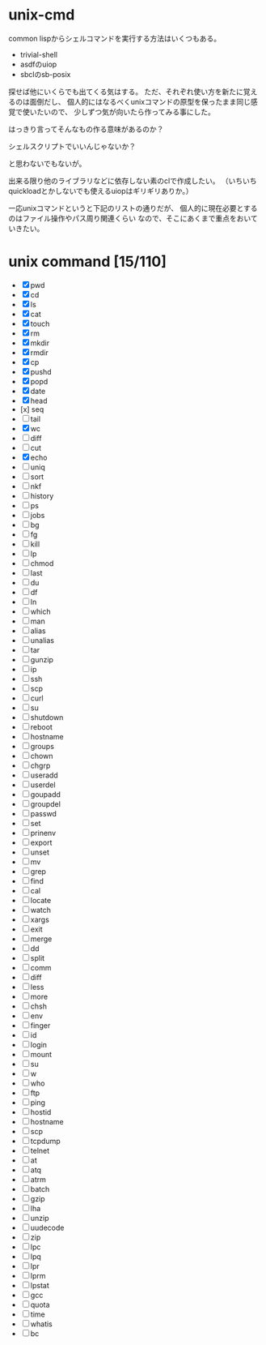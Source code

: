 * unix-cmd

common lispからシェルコマンドを実行する方法はいくつもある。

- trivial-shell
- asdfのuiop
- sbclのsb-posix

探せば他にいくらでも出てくる気はする。 
ただ、それぞれ使い方を新たに覚えるのは面倒だし、 
個人的にはなるべくunixコマンドの原型を保ったまま同じ感覚で使いたいので、
少しずつ気が向いたら作ってみる事にした。

はっきり言ってそんなもの作る意味があるのか？

シェルスクリプトでいいんじゃないか？

と思わないでもないが。

出来る限り他のライブラリなどに依存しない素のclで作成したい。
（いちいちquickloadとかしないでも使えるuiopはギリギリありか。）

一応unixコマンドというと下記のリストの通りだが、
個人的に現在必要とするのはファイル操作やパス周り関連くらい
なので、そこにあくまで重点をおいていきたい。

* unix command [15/110]
- [X] pwd
- [X] cd
- [X] ls
- [X] cat
- [X] touch
- [X] rm
- [X] mkdir
- [X] rmdir
- [X] cp
- [X] pushd
- [X] popd
- [X] date
- [X] head
- [x] seq
- [ ] tail
- [X] wc
- [ ] diff
- [ ] cut
- [X] echo
- [ ] uniq
- [ ] sort
- [ ] nkf
- [ ] history
- [ ] ps
- [ ] jobs
- [ ] bg
- [ ] fg
- [ ] kill
- [ ] lp
- [ ] chmod
- [ ] last
- [ ] du
- [ ] df
- [ ] ln
- [ ] which
- [ ] man
- [ ] alias
- [ ] unalias
- [ ] tar
- [ ] gunzip
- [ ] ip
- [ ] ssh
- [ ] scp
- [ ] curl
- [ ] su
- [ ] shutdown
- [ ] reboot
- [ ] hostname
- [ ] groups
- [ ] chown
- [ ] chgrp
- [ ] useradd
- [ ] userdel
- [ ] goupadd
- [ ] groupdel
- [ ] passwd
- [ ] set
- [ ] prinenv
- [ ] export
- [ ] unset
- [ ] mv
- [ ] grep
- [ ] find
- [ ] cal
- [ ] locate
- [ ] watch
- [ ] xargs
- [ ] exit
- [ ] merge
- [ ] dd
- [ ] split
- [ ] comm
- [ ] diff
- [ ] less
- [ ] more
- [ ] chsh
- [ ] env
- [ ] finger
- [ ] id
- [ ] login
- [ ] mount
- [ ] su
- [ ] w
- [ ] who
- [ ] ftp
- [ ] ping
- [ ] hostid
- [ ] hostname
- [ ] scp
- [ ] tcpdump
- [ ] telnet
- [ ] at
- [ ] atq
- [ ] atrm
- [ ] batch
- [ ] gzip
- [ ] lha
- [ ] unzip
- [ ] uudecode
- [ ] zip
- [ ] lpc
- [ ] lpq
- [ ] lpr
- [ ] lprm
- [ ] lpstat
- [ ] gcc
- [ ] quota
- [ ] time
- [ ] whatis
- [ ] bc







